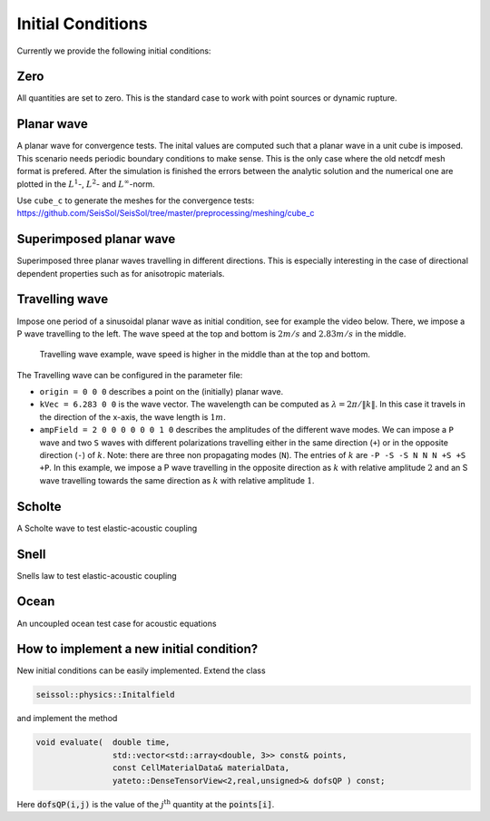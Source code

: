 Initial Conditions
==================

Currently we provide the following initial conditions:

Zero        
----

All quantities are set to zero. 
This is the standard case to work with point sources or dynamic rupture.

Planar wave  
-----------

A planar wave for convergence tests.
The inital values are computed such that a planar wave in a unit cube is imposed.
This scenario needs periodic boundary conditions to make sense.
This is the only case where the old netcdf mesh format is prefered.
After the simulation is finished the errors between the analytic solution and the numerical one are plotted in the :math:`L^1`-,  :math:`L^2`- and :math:`L^\infty`-norm.

Use ``cube_c`` to generate the meshes for the convergence tests:
https://github.com/SeisSol/SeisSol/tree/master/preprocessing/meshing/cube_c

Superimposed planar wave
------------------------

Superimposed three planar waves travelling in different directions. 
This is especially interesting in the case of directional dependent properties such as for anisotropic materials.

Travelling wave
---------------

Impose one period of a sinusoidal planar wave as initial condition, see for example the video below.
There, we impose a P wave travelling to the left. The wave speed at the top and bottom is :math:`2 m/s` and :math:`2.83 m/s` in the middle.

.. figure:: LatexFigures/travelling.gif
   :alt: Travelling wave GIF
   :width: 9.00000cm

   Travelling wave example, wave speed is higher in the middle than at the top and bottom.

The Travelling wave can be configured in the parameter file:

* ``origin = 0 0 0`` describes a point on the (initially) planar wave.
* ``kVec = 6.283 0 0`` is the wave vector.
  The wavelength can be computed as :math:`\lambda = 2\pi / \|k\|`.
  In this case it travels in the direction of the x-axis, the wave length is :math:`1 m`.
* ``ampField = 2 0 0 0 0 0 0 1 0`` describes the amplitudes of the different wave modes.
  We can impose a ``P`` wave and two ``S`` waves with different polarizations travelling either in the same direction (``+``) or in the opposite direction (``-``) of :math:`k`.
  Note: there are three non propagating modes (``N``).
  The entries of :math:`k` are ``-P -S -S N N N +S +S +P``.
  In this example, we impose a P wave travelling in the opposite direction as :math:`k` with relative amplitude :math:`2` and an S wave travelling towards the same direction as :math:`k` with relative amplitude :math:`1`.

Scholte     
-------

A Scholte wave to test elastic-acoustic coupling

Snell       
-----

Snells law to test elastic-acoustic coupling

Ocean       
-----

An uncoupled ocean test case for acoustic equations


How to implement a new initial condition?
-----------------------------------------

New initial conditions can be easily implemented. Extend the class 

.. code-block:: c

  seissol::physics::Initalfield

and implement the method 

.. code-block:: c

  void evaluate(  double time,
                  std::vector<std::array<double, 3>> const& points,
                  const CellMaterialData& materialData,
                  yateto::DenseTensorView<2,real,unsigned>& dofsQP ) const;

Here :code:`dofsQP(i,j)` is the value of the :math:`j^\text{th}` quantity at the :code:`points[i]`.
